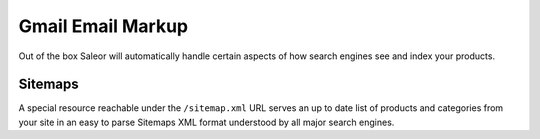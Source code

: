 Gmail Email Markup
==================

Out of the box Saleor will automatically handle certain aspects of how search engines see and index your products.

Sitemaps
--------

A special resource reachable under the ``/sitemap.xml`` URL serves an up to date list of products and categories from your site in an easy to parse Sitemaps XML format understood by all major search engines.
